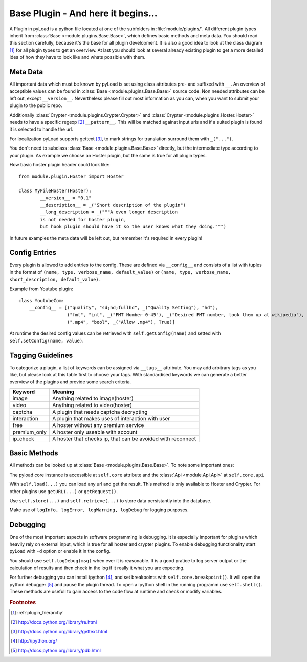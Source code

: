 .. _base_plugin:

Base Plugin - And here it begins...
===================================

A Plugin in pyLoad is a python file located at one of the subfolders in :file:`module/plugins/`.
All different plugin types inherit from :class:`Base <module.plugins.Base.Base>`, which defines basic methods
and meta data. You should read this section carefully, because it's the base for all plugin development. It
is also a good idea to look at the class diagram [1]_ for all plugin types to get an overview.
At last you should look at several already existing plugin to get a more detailed idea of how
they have to look like and whats possible with them.

Meta Data
---------

All important data which must be known by pyLoad is set using class attributes pre- and suffixed with ``__``.
An overview of acceptible values can be found in :class:`Base <module.plugins.Base.Base>` source code.
Non needed attributes can be left out, except ``__version__``. Nevertheless please fill out most information
as you can, when you want to submit your plugin to the public repo.

Additionally :class:`Crypter <module.plugins.Crypter.Crypter>` and :class:`Crypter <module.plugins.Hoster.Hoster>`
needs to have a specific regexp [2]_ ``__pattern__``. This will be matched against input urls and if a suited
plugin is found it is selected to handle the url.

For localization pyLoad supports gettext [3]_, to mark strings for translation surround them with ``_("...")``.

You don't need to subclass :class:`Base <module.plugins.Base.Base>` directly, but the
intermediate type according to your plugin. As example we choose an Hoster plugin, but the same is true for all
plugin types.

How basic hoster plugin header could look like::

        from module.plugin.Hoster import Hoster

        class MyFileHoster(Hoster):
                __version__ = "0.1"
                __description__ = _("Short description of the plugin")
                __long_description = _("""A even longer description
                is not needed for hoster plugin,
                but hook plugin should have it so the user knows what they doing.""")

In future examples the meta data will be left out, but remember it's required in every plugin!

Config Entries
--------------

Every plugin is allowed to add entries to the config. These are defined via ``__config__`` and consists
of a list with tuples in the format of ``(name, type, verbose_name, default_value)`` or
``(name, type, verbose_name, short_description, default_value)``.

Example from Youtube plugin::

        class YoutubeCom:
            __config__ = [("quality", "sd;hd;fullhd", _("Quality Setting"), "hd"),
                          ("fmt", "int", _("FMT Number 0-45"), _("Desired FMT number, look them up at wikipedia"), 0),
                          (".mp4", "bool", _("Allow .mp4"), True)]


At runtime the desired config values can be retrieved with ``self.getConfig(name)`` and setted with
``self.setConfig(name, value)``.

Tagging Guidelines
------------------

To categorize a plugin, a list of keywords can be assigned via ``__tags__`` attribute. You may add arbitrary
tags as you like, but please look at this table first to choose your tags. With standardised keywords we can generate
a better overview of the plugins and provide some search criteria.

=============== ===========================================================
Keyword         Meaning
=============== ===========================================================
image           Anything related to image(hoster)
video           Anything related to video(hoster)
captcha         A plugin that needs captcha decrypting
interaction     A plugin that makes uses of interaction with user
free            A hoster without any premium service
premium_only    A hoster only useable with account
ip_check        A hoster that checks ip, that can be avoided with reconnect
=============== ===========================================================

Basic Methods
-------------

All methods can be looked up at :class:`Base <module.plugins.Base.Base>`. To note some important ones:

The pyload core instance is accessible at ``self.core`` attribute
and the :class:`Api <module.Api.Api>` at ``self.core.api``

With ``self.load(...)`` you can load any url and get the result. This method is only available to Hoster and Crypter.
For other plugins use ``getURL(...)`` or ``getRequest()``.

Use ``self.store(...)`` and ``self.retrieve(...)`` to store data persistantly into the database.

Make use of ``logInfo, logError, logWarning, logDebug`` for logging purposes.

Debugging
---------

One of the most important aspects in software programming is debugging. It is especially important
for plugins which heavily rely on external input, which is true for all hoster and crypter plugins.
To enable debugging functionality start pyLoad with ``-d`` option or enable it in the config.

You should use ``self.logDebug(msg)`` when ever it is reasonable. It is a good pratice to log server output
or the calculation of results and then check in the log if it really it what you are expecting.

For further debugging you can install ipython [4]_, and set breakpoints with ``self.core.breakpoint()``.
It will open the python debugger [5]_ and pause the plugin thread.
To open a ipython shell in the running programm use ``self.shell()``.
These methods are usefull to gain access to the code flow at runtime and check or modify variables.


.. rubric:: Footnotes
.. [1] :ref:`plugin_hierarchy`
.. [2] http://docs.python.org/library/re.html
.. [3] http://docs.python.org/library/gettext.html
.. [4] http://ipython.org/
.. [5] http://docs.python.org/library/pdb.html